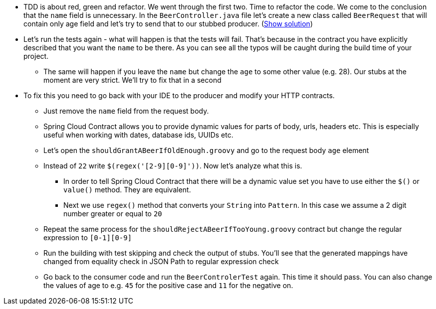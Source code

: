 - TDD is about red, green and refactor. We went through the first two. Time to refactor the code.
 We come to the conclusion that the `name` field is unnecessary. In the `BeerController.java` file let's
 create a new class called `BeerRequest` that will contain only age field and let's try to send that
 to our stubbed producer. (<<_beer_request,Show solution>>)
- Let's run the tests again - what will happen is that the tests will fail. That's because in the contract
you have explicitly described that you want the `name` to be there. As you can see all the typos will be
caught during the build time of your project.
  * The same will happen if you leave the `name` but change the `age` to some other value (e.g. 28).
  Our stubs at the moment are very strict. We'll try to fix that in a second
- To fix this you need to go back with your IDE to the producer and modify your HTTP contracts.
  * Just remove the `name` field from the request body.
  * Spring Cloud Contract allows you to provide dynamic values for parts of body, urls, headers etc.
  This is especially useful when working with dates, database ids, UUIDs etc.
  * Let's open the `shouldGrantABeerIfOldEnough.groovy` and go to the request body `age` element
  * Instead of `22` write `$(regex('[2-9][0-9]'))`. Now let's analyze what this is.
    ** In order to tell Spring Cloud Contract that there will be a dynamic value set you have to use either
    the `$()` or `value()` method. They are equivalent.
    ** Next we use `regex()` method that converts your `String` into `Pattern`. In this case we assume
    a 2 digit number greater or equal to `20`
  * Repeat the same process for the `shouldRejectABeerIfTooYoung.groovy` contract but change the
  regular expression to `[0-1][0-9]`
  * Run the building with test skipping and check the output of stubs. You'll see that the generated
  mappings have changed from equality check in JSON Path to regular expression check
  * Go back to the consumer code and run the `BeerControlerTest` again. This time it should pass. You can
  also change the values of age to e.g. `45` for the positive case and `11` for the negative on.